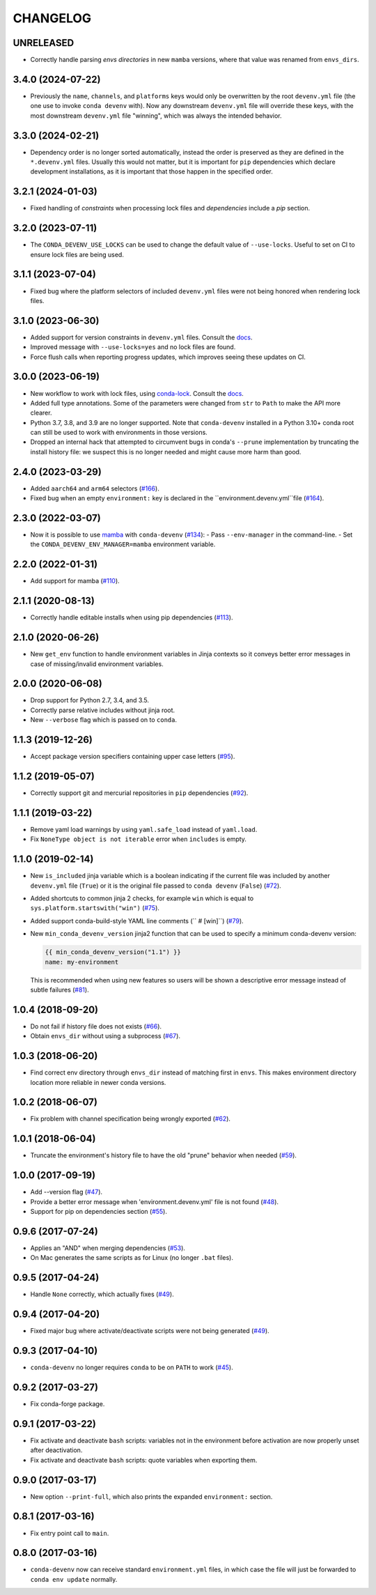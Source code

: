 =========
CHANGELOG
=========

UNRELEASED
----------

* Correctly handle parsing `envs directories` in new ``mamba`` versions, where that value was renamed from ``envs_dirs``.

3.4.0 (2024-07-22)
------------------

* Previously the ``name``, ``channels``, and ``platforms`` keys would only be overwritten by the root ``devenv.yml`` file (the one use to invoke ``conda devenv`` with).
  Now any downstream ``devenv.yml`` file will override these keys, with the most downstream ``devenv.yml`` file "winning", which was always the intended behavior.

3.3.0 (2024-02-21)
------------------

* Dependency order is no longer sorted automatically, instead the order is preserved as they are defined in the ``*.devenv.yml`` files.
  Usually this would not matter, but it is important for ``pip`` dependencies which declare development installations, as it is important
  that those happen in the specified order.


3.2.1 (2024-01-03)
------------------

* Fixed handling of `constraints` when processing lock files and `dependencies` include a `pip` section.

3.2.0 (2023-07-11)
------------------

* The ``CONDA_DEVENV_USE_LOCKS`` can be used to change the default value of ``--use-locks``. Useful to set on CI to ensure
  lock files are being used.

3.1.1 (2023-07-04)
------------------

* Fixed bug where the platform selectors of included ``devenv.yml`` files were not being honored when rendering lock files.

3.1.0 (2023-06-30)
------------------

* Added support for version constraints in ``devenv.yml`` files. Consult the `docs <https://conda-devenv.readthedocs.io/en/latest/usage.html#constraints>`__.
* Improved message with ``--use-locks=yes`` and no lock files are found.
* Force flush calls when reporting progress updates, which improves seeing these updates on CI.

3.0.0 (2023-06-19)
------------------

* New workflow to work with lock files, using `conda-lock <https://github.com/conda/conda-lock>`__. Consult the `docs <https://conda-devenv.readthedocs.io/en/latest/usage.html#locking>`__.
* Added full type annotations. Some of the parameters were changed from ``str`` to ``Path`` to make the API more clearer.
* Python 3.7, 3.8, and 3.9 are no longer supported. Note that ``conda-devenv`` installed in a Python 3.10+ conda root
  can still be used to work with environments in those versions.
* Dropped an internal hack that attempted to circumvent bugs in conda's ``--prune`` implementation by truncating the install history file: we suspect this is no longer needed and might cause more harm than good.


2.4.0 (2023-03-29)
------------------

* Added ``aarch64`` and ``arm64`` selectors (`#166`_).
* Fixed bug when an empty ``environment:`` key is declared in the ``environment.devenv.yml``file (`#164`_).

.. _`#164`: https://github.com/ESSS/conda-devenv/pull/164
.. _`#166`: https://github.com/ESSS/conda-devenv/pull/166

2.3.0 (2022-03-07)
------------------

* Now it is possible to use `mamba`_ with ``conda-devenv`` (`#134`_):
  - Pass ``--env-manager`` in the command-line.
  - Set the ``CONDA_DEVENV_ENV_MANAGER=mamba`` environment variable.

.. _`mamba`: https://github.com/mamba-org/mamba

.. _`#134`: https://github.com/ESSS/conda-devenv/pull/134


2.2.0 (2022-01-31)
------------------

* Add support for mamba (`#110`_).

.. _`#110`: https://github.com/ESSS/conda-devenv/issues/110


2.1.1 (2020-08-13)
------------------

* Correctly handle editable installs when using pip dependencies (`#113`_).

.. _`#113`: https://github.com/ESSS/conda-devenv/issues/113


2.1.0 (2020-06-26)
------------------

* New ``get_env`` function to handle environment variables in Jinja contexts so it conveys
  better error messages in case of missing/invalid environment variables.


2.0.0 (2020-06-08)
------------------

* Drop support for Python 2.7, 3.4, and 3.5.
* Correctly parse relative includes without jinja root.
* New ``--verbose`` flag which is passed on to ``conda``.


1.1.3 (2019-12-26)
------------------

* Accept package version specifiers containing upper case letters  (`#95`_).

.. _`#95`: https://github.com/ESSS/conda-devenv/issues/95


1.1.2 (2019-05-07)
------------------

* Correctly support git and mercurial repositories in ``pip`` dependencies (`#92`_).

.. _`#92`: https://github.com/ESSS/conda-devenv/pull/92


1.1.1 (2019-03-22)
------------------

* Remove yaml load warnings by using ``yaml.safe_load`` instead of ``yaml.load``.

* Fix ``NoneType object is not iterable`` error when ``includes`` is empty.


1.1.0 (2019-02-14)
------------------

* New ``is_included`` jinja variable which is a boolean indicating if the current file was included by
  another ``devenv.yml`` file (``True``) or it is the original file passed to ``conda devenv`` (``False``) (`#72`_).

* Added shortcuts to common jinja 2 checks, for example ``win`` which is equal to ``sys.platform.startswith("win")`` (`#75`_).

* Added support conda-build-style YAML line comments (`` # [win]``) (`#79`_).

* New ``min_conda_devenv_version`` jinja2 function that can be used to specify a minimum conda-devenv version:

  .. code-block:: yaml

      {{ min_conda_devenv_version("1.1") }}
      name: my-environment

  This is recommended when using new features so users will be shown a descriptive error message instead of subtle failures (`#81`_).

.. _`#72`: https://github.com/ESSS/conda-devenv/pull/72
.. _`#75`: https://github.com/ESSS/conda-devenv/pull/75
.. _`#79`: https://github.com/ESSS/conda-devenv/pull/79
.. _`#81`: https://github.com/ESSS/conda-devenv/pull/81


1.0.4 (2018-09-20)
------------------


* Do not fail if history file does not exists (`#66`_).

* Obtain  ``envs_dir`` without using a subprocess (`#67`_).

.. _`#66`: https://github.com/ESSS/conda-devenv/issues/66
.. _`#67`: https://github.com/ESSS/conda-devenv/issues/67


1.0.3 (2018-06-20)
------------------

* Find correct env directory through ``envs_dir`` instead of matching first in ``envs``. This makes
  environment directory location more reliable in newer conda versions.


1.0.2 (2018-06-07)
------------------

* Fix problem with channel specification being wrongly exported (`#62`_).


.. _`#62`: https://github.com/ESSS/conda-devenv/issues/62


1.0.1 (2018-06-04)
------------------

* Truncate the environment's history file to have the old "prune" behavior when needed (`#59`_).


.. _`#59`: https://github.com/ESSS/conda-devenv/issues/59


1.0.0 (2017-09-19)
------------------

* Add --version flag (`#47`_).
* Provide a better error message when 'environment.devenv.yml' file is not found (`#48`_).
* Support for pip on dependencies section (`#55`_).


.. _`#47`: https://github.com/ESSS/conda-devenv/issues/53
.. _`#48`: https://github.com/ESSS/conda-devenv/issues/48
.. _`#55`: https://github.com/ESSS/conda-devenv/issues/55


0.9.6 (2017-07-24)
------------------

* Applies an "AND" when merging dependencies (`#53`_).
* On Mac generates the same scripts as for Linux (no longer ``.bat`` files).

.. _`#53`: https://github.com/ESSS/conda-devenv/issues/53


0.9.5 (2017-04-24)
------------------

* Handle ``None`` correctly, which actually fixes (`#49`_).


0.9.4 (2017-04-20)
------------------

* Fixed major bug where activate/deactivate scripts were not being generated (`#49`_).

.. _`#49`: https://github.com/ESSS/conda-devenv/issues/49


0.9.3 (2017-04-10)
------------------

* ``conda-devenv`` no longer requires ``conda`` to be on ``PATH`` to work (`#45`_).

.. _`#45`: https://github.com/ESSS/conda-devenv/issues/45


0.9.2 (2017-03-27)
------------------

* Fix conda-forge package.

0.9.1 (2017-03-22)
------------------

* Fix activate and deactivate ``bash`` scripts: variables not in the environment before activation
  are now properly unset after deactivation.

* Fix activate and deactivate ``bash`` scripts: quote variables when exporting them.


0.9.0 (2017-03-17)
------------------

* New option ``--print-full``, which also prints the expanded ``environment:`` section.

0.8.1 (2017-03-16)
------------------

* Fix entry point call to ``main``.


0.8.0 (2017-03-16)
------------------

* ``conda-devenv`` now can receive standard ``environment.yml`` files, in which case the file
  will just be forwarded to ``conda env update`` normally.
